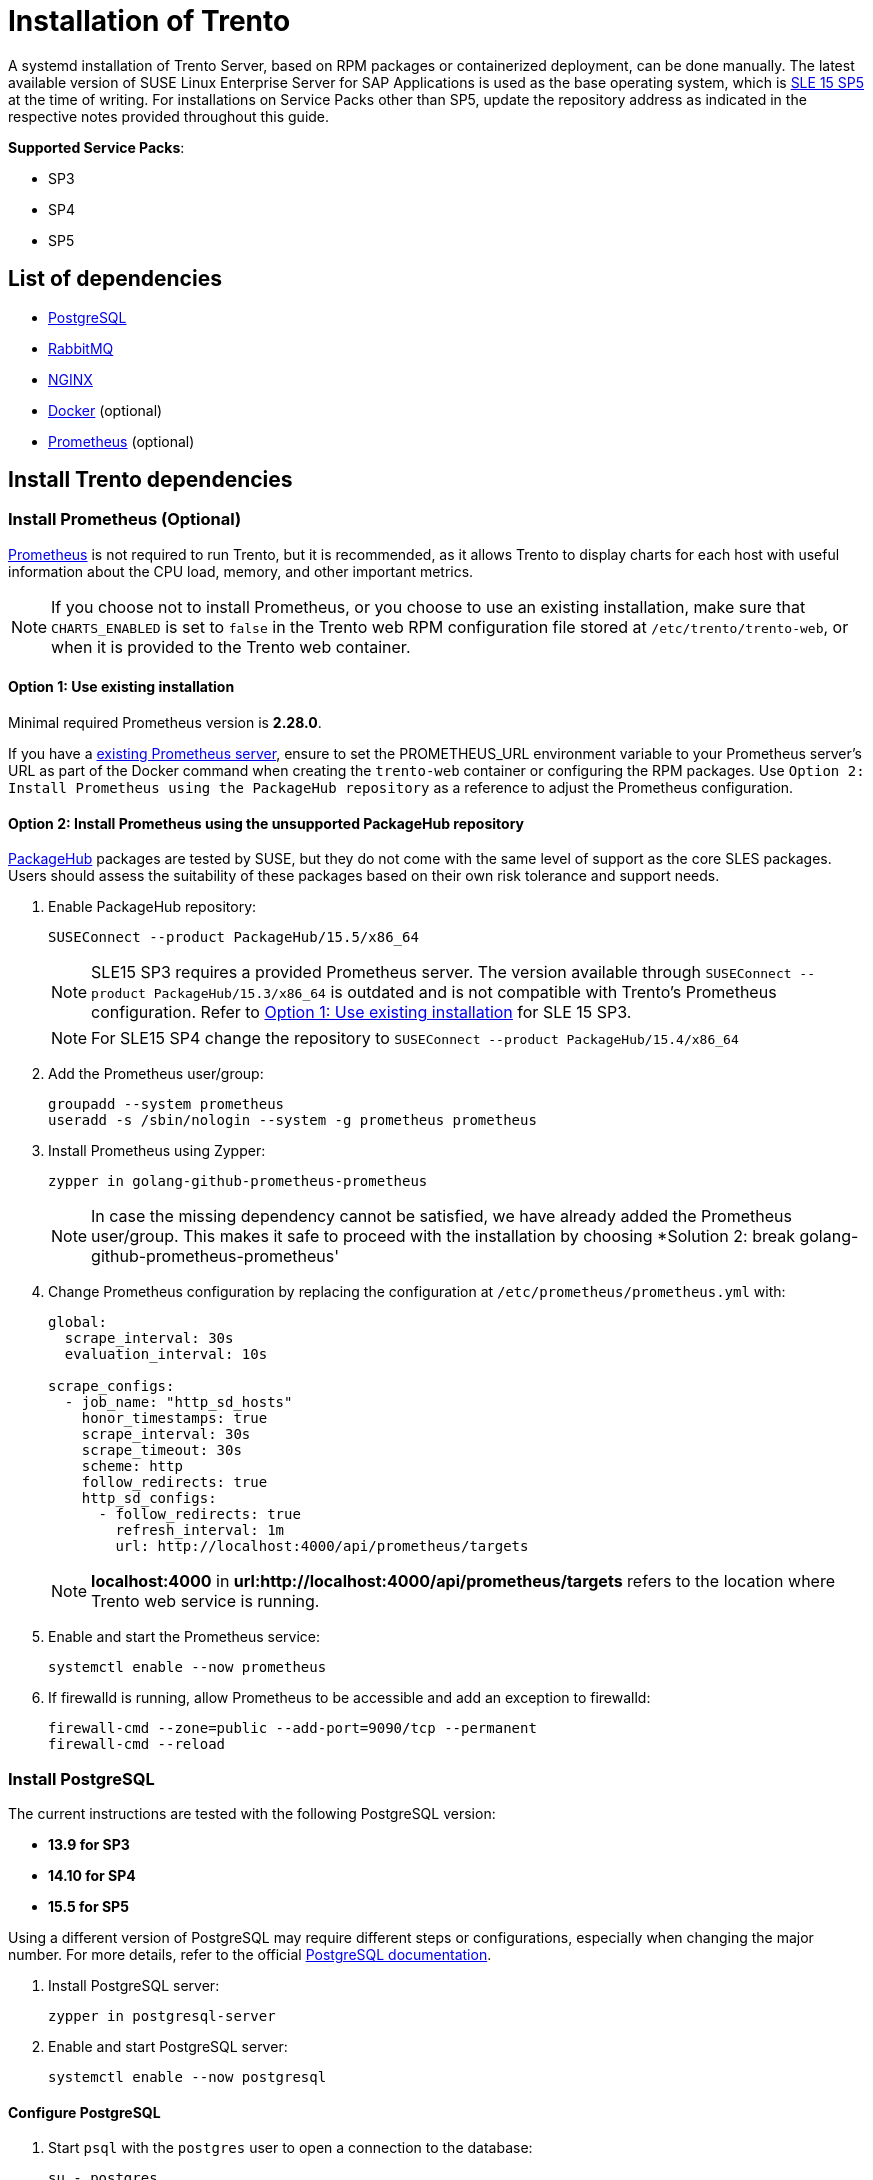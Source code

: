 = Installation of Trento

////
We use the systemd-install.xml as a base reference to keep the content aligned between developer documentation and official documentation at https://documentation.suse.com/en-us/sles-sap/trento/html/SLES-SAP-trento/.

This document contains multiple articles from the doc-unversioned repository:
 - container-install.xml  Source: https://github.com/SUSE/doc-unversioned/blob/main/trento/xml/container-install.xml
 - systemd-install.xml    Source: https://github.com/SUSE/doc-unversioned/blob/main/trento/xml/systemd-install.xml
 - sso-integration.xml    Source: https://github.com/SUSE/doc-unversioned/blob/main/trento/xml/sso-integration.xml
////

////
Changed title from `systemd deployment` to `Installation of Trento` from systemd-install.xml 
Added "based on RPM packages or containerized  deployment" as this document is combined with container-install.xml .
////
A systemd installation of Trento Server, based on RPM packages or containerized deployment, can be
done manually. The latest available version of SUSE Linux Enterprise
Server for SAP Applications is used as the base operating system, which
is https://www.suse.com/download/sles/[SLE 15 SP5] at the time of
writing. For installations on Service Packs other than SP5, update the
repository address as indicated in the respective notes provided
throughout this guide.

*Supported Service Packs*:

* SP3
* SP4
* SP5

== List of dependencies

* https://www.postgresql.org/[PostgreSQL]
* https://rabbitmq.com/[RabbitMQ]
* https://nginx.org/en/[NGINX]
// Added docker reference as we combine systemd-install.xml with container-install.xml
* https://www.docker.com/[Docker] (optional)
* https://prometheus.io/[Prometheus] (optional)

== Install Trento dependencies

=== Install Prometheus (Optional)

https://prometheus.io/[Prometheus] is not required to run Trento, but it
is recommended, as it allows Trento to display charts for each host with
useful information about the CPU load, memory, and other important
metrics.

[NOTE]
====
If you choose not to install Prometheus, or you choose to use an
existing installation, make sure that `+CHARTS_ENABLED+` is set to
`+false+` in the Trento web RPM configuration file stored at
`+/etc/trento/trento-web+`, or when it is provided to the Trento web
container.
====

==== Option 1: Use existing installation

Minimal required Prometheus version is *2.28.0*.

If you have a https://prometheus.io/docs/prometheus/latest/installation/[existing
Prometheus server], ensure to set the PROMETHEUS_URL environment
variable to your Prometheus server's URL as part of the Docker command
when creating the `+trento-web+` container or configuring the RPM
packages. Use `+Option 2: Install Prometheus using the PackageHub repository+` as a reference to
adjust the Prometheus configuration.

==== Option 2: Install Prometheus using the *unsupported* PackageHub repository

https://packagehub.suse.com/[PackageHub] packages are tested by SUSE,
but they do not come with the same level of support as the core SLES
packages. Users should assess the suitability of these packages based on
their own risk tolerance and support needs.

. Enable PackageHub repository:
+
[source,bash]
----
SUSEConnect --product PackageHub/15.5/x86_64
----
+
[NOTE]
====
SLE15 SP3 requires a provided Prometheus server. The version available
through `+SUSEConnect --product PackageHub/15.3/x86_64+` is outdated and
is not compatible with Trento's Prometheus configuration. Refer to
link:#option-1-use-existing-installation[Option 1: Use existing
installation] for SLE 15 SP3.
====
+
[NOTE]
====
For SLE15 SP4 change the repository to
`+SUSEConnect --product PackageHub/15.4/x86_64+`
====
. Add the Prometheus user/group:
+
[source,bash]
----
groupadd --system prometheus
useradd -s /sbin/nologin --system -g prometheus prometheus
----
. Install Prometheus using Zypper:
+
[source,bash]
----
zypper in golang-github-prometheus-prometheus
----
+
[NOTE]
====
In case the missing dependency cannot be satisfied, we have already
added the Prometheus user/group. This makes it safe to proceed with the
installation by choosing *Solution 2: break
golang-github-prometheus-prometheus'
====
. Change Prometheus configuration by replacing the configuration at
`+/etc/prometheus/prometheus.yml+` with:
+
[source,yaml]
----
global:
  scrape_interval: 30s
  evaluation_interval: 10s

scrape_configs:
  - job_name: "http_sd_hosts"
    honor_timestamps: true
    scrape_interval: 30s
    scrape_timeout: 30s
    scheme: http
    follow_redirects: true
    http_sd_configs:
      - follow_redirects: true
        refresh_interval: 1m
        url: http://localhost:4000/api/prometheus/targets
----
+
[NOTE]
====
*localhost:4000* in *url:http://localhost:4000/api/prometheus/targets*
refers to the location where Trento web service is running.
====
. Enable and start the Prometheus service:
+
[source,bash]
----
systemctl enable --now prometheus
----
. If firewalld is running, allow Prometheus to be accessible and add an
exception to firewalld:
+
[source,bash]
----
firewall-cmd --zone=public --add-port=9090/tcp --permanent
firewall-cmd --reload
----

=== Install PostgreSQL

The current instructions are tested with the following PostgreSQL
version:

* *13.9 for SP3*
* *14.10 for SP4*
* *15.5 for SP5*

Using a different version of PostgreSQL may require different steps or
configurations, especially when changing the major number. For more
details, refer to the official
https://www.postgresql.org/docs/[PostgreSQL documentation].

. Install PostgreSQL server:
+
[source,bash]
----
zypper in postgresql-server
----
. Enable and start PostgreSQL server:
+
[source,bash]
----
systemctl enable --now postgresql
----

==== Configure PostgreSQL

. Start `+psql+` with the `+postgres+` user to open a connection to the
database:
+
[source,bash]
----
su - postgres
psql
----
. Initialize the databases in the `+psql+` console:
+
[source,sql]
----
CREATE DATABASE wanda;
CREATE DATABASE trento;
CREATE DATABASE trento_event_store;
----
. Create the users:
+
[source,sql]
----
CREATE USER wanda_user WITH PASSWORD 'wanda_password';
CREATE USER trento_user WITH PASSWORD 'web_password';
----
. Grant required privileges to the users and close the connection:
+
[source,sql]
----
\c wanda
GRANT ALL ON SCHEMA public TO wanda_user;
\c trento
GRANT ALL ON SCHEMA public TO trento_user;
\c trento_event_store;
GRANT ALL ON SCHEMA public TO trento_user;
\q
----
+
You can exit from the `+psql+` console and `+postgres+` user.
. Allow the PostgreSQL database to receive connections to the respective
databases and users. To do this, add the following to
`+/var/lib/pgsql/data/pg_hba.conf+`:
+
[source,bash]
----
host   wanda                      wanda_user    0.0.0.0/0   md5
host   trento,trento_event_store  trento_user   0.0.0.0/0   md5
----
+
[NOTE]
====
The `+pg_hba.conf+` file works sequentially. This means that the rules
on the top have preference over the ones below. The example above shows
a permissive address range. So for this to work, the entires must be
written at the top of the `+host+` entries. For further information,
refer to the https://www.postgresql.org/docs/current/auth-pg-hba-conf.html[pg_hba.conf] documentation.
====
. Allow PostgreSQL to bind on all network interfaces in
`+/var/lib/pgsql/data/postgresql.conf+` by changing the following line:
+
[source,bash]
----
listen_addresses = '*'
----
. Restart PostgreSQL to apply the changes:
+
[source,bash]
----
systemctl restart postgresql
----

=== Install RabbitMQ

. Install RabbitMQ server:
+
[source,bash]
----
zypper install rabbitmq-server
----
. Allow connections from external hosts by modifying
`+/etc/rabbitmq/rabbitmq.conf+`, so the Trento-agent can reach RabbitMQ:
+
[source,ini files]
----
listeners.tcp.default = 5672
----
. If firewalld is running, add a rule to firewalld:
+
[source,bash]
----
firewall-cmd --zone=public --add-port=5672/tcp --permanent;
firewall-cmd --reload
----
. Enable the RabbitMQ service:
+
[source,bash]
----
systemctl enable --now rabbitmq-server
----

==== Configure RabbitMQ

To configure RabbitMQ for a production system, follow the official
suggestions in the
https://www.rabbitmq.com/production-checklist.html[RabbitMQ guide].

. Create a new RabbitMQ user:
+
[source,bash]
----
rabbitmqctl add_user trento_user trento_user_password
----
. Create a virtual host:
+
[source,bash]
----
rabbitmqctl add_vhost vhost
----
. Set permissions for the user on the virtual host:
+
[source,bash]
----
rabbitmqctl set_permissions -p vhost trento_user ".*" ".*" ".*"
----

// Added a link, which differs from source
[[systemd-deployment]]
=== Install Trento using RPM packages

The `+trento-web+` and `+trento-wanda+` packages come in the supported
SLES4SAP distributions by default.

Install Trento web and wanda:

[source,bash]
----
zypper install trento-web trento-wanda
----

==== Create the configuration files

Both services depend on respective configuration files. They must be
placed in `+/etc/trento/trento-web+` and `+/etc/trento/trento-wanda+`
respectively, and examples of how to modify them are available in
`+/etc/trento/trento-web.example+` and
`+/etc/trento/trento-wanda.example+`.

*Important: The content of `+SECRET_KEY_BASE+` and
`+ACCESS_TOKEN_ENC_SECRET+` in both `+trento-web+` and `+trento-wanda+`
must be the same.*

[NOTE]
====
You can create the content of the secret variables like
`+SECRET_KEY_BASE+`, `+ACCESS_TOKEN_ENC_SECRET+` and
`+REFRESH_TOKEN_ENC_SECRET+` with `+openssl+` running
`+openssl rand -out /dev/stdout 48 | base64+`
====

[NOTE]
====
Depending on how you intend to connect to the console, a working
hostname, FQDN, or an IP is required in `+TRENTO_WEB_ORIGIN+` for HTTPS.
Otherwise websockets fail to connect, causing no real-time updates in
the UI.
====

==== trento-web configuration

....
# /etc/trento/trento-web
AMQP_URL=amqp://trento_user:trento_user_password@localhost:5672/vhost
DATABASE_URL=ecto://trento_user:web_password@localhost/trento
EVENTSTORE_URL=ecto://trento_user:web_password@localhost/trento_event_store
ENABLE_ALERTING=false
CHARTS_ENABLED=true
PROMETHEUS_URL=http://localhost:9090
ADMIN_USER=admin
ADMIN_PASSWORD=test1234
ENABLE_API_KEY=true
PORT=4000
TRENTO_WEB_ORIGIN=trento.example.com
SECRET_KEY_BASE=some-secret
ACCESS_TOKEN_ENC_SECRET=some-secret
REFRESH_TOKEN_ENC_SECRET=some-secret
....

[NOTE]
====
*Note:* Add `+CHARTS_ENABLED=false+` in Trento web configuration file if
Prometheus is not installed or you do not want to use Trento's charts
functionality.
====

The https://github.com/trento-project/web/blob/main/guides/alerting/alerting.md[alerting system to receive email notifications] can be enabled by setting `+ENABLE_ALERTING+` to `+true+` and adding the following entries:

....
# /etc/trento/trento-web
ENABLE_ALERTING=true
ALERT_SENDER=<<SENDER_EMAIL_ADDRESS>>
ALERT_RECIPIENT=<<RECIPIENT_EMAIL_ADDRESS>>
SMTP_SERVER=<<SMTP_SERVER_ADDRESS>>
SMTP_PORT=<<SMTP_PORT>>
SMTP_USER=<<SMTP_USER>>
SMTP_PASSWORD=<<SMTP_PASSWORD>>
....

==== trento-wanda configuration

....
# /etc/trento/trento-wanda
CORS_ORIGIN=http://localhost
AMQP_URL=amqp://trento_user:trento_user_password@localhost:5672/vhost
DATABASE_URL=ecto://wanda_user:wanda_password@localhost/wanda
PORT=4001
SECRET_KEY_BASE=some-secret
ACCESS_TOKEN_ENC_SECRET=some-secret
....

==== Start the services

Enable and start the services:

[source,bash]
----
systemctl enable --now trento-web trento-wanda
----

==== Monitor the services

Use `+journalctl+` to check if the services are up and running
correctly. For example:

[source,bash]
----
journalctl -fu trento-web
----

[[validate-the-health-status-of-trento-web-and-wanda]]
=== Check the health status of trento web and wanda

You can check if Trento web and wanda services function correctly by
accessing accessing the `+healthz+` and `+readyz+` API.

. Check Trento web health status using `+curl+`:
+
[source,bash]
----
curl http://localhost:4000/api/readyz
----
+
[source,bash]
----
curl http://localhost:4000/api/healthz
----
. Check Trento wanda health status using `+curl+`:
+
[source,bash]
----
curl http://localhost:4001/api/readyz
----
+
[source,bash]
----
curl http://localhost:4001/api/healthz
----

If Trento web and wanda are ready, and the database connection is set up
correctly, the output should be as follows:

----
{"ready":true}{"database":"pass"}
----

////
Inserted container-install.xml article into systemd-install.xml
Source: https://github.com/SUSE/doc-unversioned/blob/main/trento/xml/container-install.xml
////
== Containerized deployment

A containerized deployment of Trento Server is identical to a systemd
deployment. However, the web and check engine components are deployed as Docker containers.

Follow the steps in link:#systemd-deployment[systemd deployment section], but skip the *Install Trento using RPM packages* step and follow the procedures in
link:#install-trento-using-docker[Install Trento using Docker].

=== Install Trento using Docker
==== Install Docker container runtime

. Enable the containers module:
+
[source,bash]
----
SUSEConnect --product sle-module-containers/15.5/x86_64
----
+
[NOTE]
====
To use a different Service Pack than SP5, you have to choose the
appropriate repository. For example,
`+SUSEConnect --product sle-module-containers/15.3/x86_64+` for SLE15
SP3, `+SUSEConnect --product sle-module-containers/15.4/x86_64+` for
SLE15 SP4.
====
. Install Docker:
+
[source,bash]
----
zypper install docker
----
. Enable and start Docker:
+
[source,bash]
----
systemctl enable --now docker
----

==== Create a dedicated Docker network for Trento

. Create the Trento Docker network:
+
[source,bash]
----
docker network create trento-net
----
+
[NOTE]
====
When creating the `+trento-net+` network, Docker assigns a default
subnet to it: `+172.17.0.0/16+`. Ensure that this subnet is allowed by
the rules specified in your PostgreSQL configuration. For more
information, refer to the upstream
https://www.postgresql.org/docs/current/auth-pg-hba-conf.html[`+pg_hba.conf+`]
documentation.
====
. Verify the subnet of `+trento-net+`:
+
[source,bash]
----
docker network inspect trento-net --format '{{range .IPAM.Config}}{{.Subnet}}{{end}}'
----
+
Expected output is as follows:
+
[source,bash]
----
172.17.0.0/16
----

==== Install Trento on Docker

. Create secret environment variables:
+
[NOTE]
====
Consider using an environment variable file (see
https://docs.docker.com/engine/reference/commandline/run/#env[official
Docker documentation]). Adjust the docker command below for use with the
env file. In any case, make sure you keep a copy of the generated keys
in a safe location, in case you need to reuse them in the future.
====
+
[source,bash]
----
WANDA_SECRET_KEY_BASE=$(openssl rand -out /dev/stdout 48 | base64)
TRENTO_SECRET_KEY_BASE=$(openssl rand -out /dev/stdout 48 | base64)
ACCESS_TOKEN_ENC_SECRET=$(openssl rand -out /dev/stdout 48 | base64)
REFRESH_TOKEN_ENC_SECRET=$(openssl rand -out /dev/stdout 48 | base64)
----
. Install the checks on the system in a shared volume:
+
[source,bash]
----
docker volume create trento-checks \
  && docker run \
  -v trento-checks:/usr/share/trento/checks \
  registry.suse.com/trento/trento-checks:latest
----
. Deploy trento-wanda:
+
[source,bash]
----
docker run -d --name wanda \
    -p 4001:4000 \
    --network trento-net \
    --add-host "host.docker.internal:host-gateway" \
    -v trento-checks:/usr/share/trento/checks:ro \
    -e CORS_ORIGIN=localhost \
    -e SECRET_KEY_BASE=$WANDA_SECRET_KEY_BASE \
    -e ACCESS_TOKEN_ENC_SECRET=$ACCESS_TOKEN_ENC_SECRET \
    -e AMQP_URL=amqp://trento_user:trento_user_password@host.docker.internal/vhost \
    -e DATABASE_URL=ecto://wanda_user:wanda_password@host.docker.internal/wanda \
    --restart always \
    --entrypoint /bin/sh \
    registry.suse.com/trento/trento-wanda:latest \
    -c "/app/bin/wanda eval 'Wanda.Release.init()' && /app/bin/wanda start"
----
. Deploy trento-web.
+
Make sure to change the `+ADMIN_USER+` and `+ADMIN_PASSWORD+`, these are
the credentials that are required to login to the trento-web UI.
Depending on how you intend to connect to the console, a working
hostname, FQDN, or an IP is required in `+TRENTO_WEB_ORIGIN+` for HTTPS.
Otherwise websockets fail to connect, causing no real-time updates on
the UI.
+
[NOTE]
====
Add `+CHARTS_ENABLED=false+` if Prometheus is not installed, or you do
not want to use Trento's charts functionality.
====
+
[source,bash]
----
docker run -d \
-p 4000:4000 \
--name trento-web \
--network trento-net \
--add-host "host.docker.internal:host-gateway" \
-e AMQP_URL=amqp://trento_user:trento_user_password@host.docker.internal/vhost \
-e ENABLE_ALERTING=false \
-e DATABASE_URL=ecto://trento_user:web_password@host.docker.internal/trento \
-e EVENTSTORE_URL=ecto://trento_user:web_password@host.docker.internal/trento_event_store \
-e PROMETHEUS_URL='http://host.docker.internal:9090' \
-e SECRET_KEY_BASE=$TRENTO_SECRET_KEY_BASE \
-e ACCESS_TOKEN_ENC_SECRET=$ACCESS_TOKEN_ENC_SECRET \
-e REFRESH_TOKEN_ENC_SECRET=$REFRESH_TOKEN_ENC_SECRET \
-e ADMIN_USER='admin' \
-e ADMIN_PASSWORD='test1234' \
-e ENABLE_API_KEY='true' \
-e TRENTO_WEB_ORIGIN='trento.example.com' \
--restart always \
--entrypoint /bin/sh \
registry.suse.com/trento/trento-web:latest \
-c "/app/bin/trento eval 'Trento.Release.init()' && /app/bin/trento start"
----
+
Email alerting are disabled by default, as described in
https://github.com/trento-project/web/blob/main/guides/alerting/alerting.md#enabling-alerting[enabling
alerting] guide. Enable alerting by setting `+ENABLE_ALERTING+` env to
`+true+`. Additional required variables are:
`+[ALERT_SENDER,ALERT_RECIPIENT,SMTP_SERVER,SMTP_PORT,SMTP_USER,SMTP_PASSWORD]+`
All other settings should remain at their default.
+
Example:
+
[source,bash]
----
docker run -d \

...[other settings]...

-e ENABLE_ALERTING=true \
-e ALERT_SENDER=<<SENDER_EMAIL_ADDRESS>> \
-e ALERT_RECIPIENT=<<RECIPIENT_EMAIL_ADDRESS>> \
-e SMTP_SERVER=<<SMTP_SERVER_ADDRESS>> \
-e SMTP_PORT=<<SMTP_PORT>> \
-e SMTP_USER=<<SMTP_USER>> \
-e SMTP_PASSWORD=<<SMTP_PASSWORD>> \

...[other settings]...
----
. Check that everything is running as expected:
+
[source,bash]
----
docker ps
----
+
Expected output:
+
[source,bash]
----
CONTAINER ID   IMAGE                                         COMMAND                  CREATED          STATUS          PORTS                                       NAMES
8b44333aec39   registry.suse.com/trento/trento-web:2.2.0    "/bin/sh -c '/app/bi…"   6 seconds ago    Up 5 seconds    0.0.0.0:4000->4000/tcp, :::4000->4000/tcp   trento-web
e859c07888ca   registry.suse.com/trento/trento-wanda:1.2.0   "/bin/sh -c '/app/bi…"   18 seconds ago   Up 16 seconds   0.0.0.0:4001->4000/tcp, :::4001->4000/tcp   wanda
----
+
Both containers must run and listen on the specified ports

////
End of the container-install.xml article which was inserted into systemd-install.xml
Source: https://github.com/SUSE/doc-unversioned/blob/main/trento/xml/container-install.xml
////

////
Inserted sso-integration.xml article into systemd-install.xml
Source: https://github.com/SUSE/doc-unversioned/blob/main/trento/xml/sso-integration.xml
////

[[integrating-single-sign-on]]
== Single Sign-On integration

Trento can be integrated for Single Sign-On with a third-party identity
provider (IDP).

[NOTE]
====
Trento cannot start with multiple SSO options together, so only one can
be chosen.
====

The following protocols are supported:

* OpenID Connect (OIDC)
* Open Authorization 2.0 (OAuth 2)
* Security Assertion Markup Language (SAML)

=== User Roles and Authentication

User authentication is entirely managed by the IDP, which is responsible
for maintaining user accounts. A user, who does not exist on the IDP, is
unable to access the Trento web console.

During the installation process, a default admin user is defined using
the `+ADMIN_USER+` variable, which defaults to `+admin+`. If the
authenticated user’s IDP username matches this admin user's username,
that user is automatically granted `+all:all+` permissions within
Trento.

User permissions are entirely managed by Trento, they are not imported
from the IDP. The abilities must be granted by some user with
`+all:all+` or `+all:users+` abilities (admin user initially). This
means that only basic user information is retrieved from the external
IDP.

=== Using OpenID Connect

Trento integrates with an IDP that uses the OIDC protocol to
authenticate users accessing the Trento web console.

By default, OIDC is disabled. You can enable OIDC when using RPM
packages or using Docker images.

==== Enabling OpenID Connect when using kubernetes deployment

To enable OIDC when using kubernetes deployment with helm, proceed as
follows:

[arabic]
. Add the following variables to the previously documented helm
installation command:
+
....
HELM_EXPERIMENTAL_OCI=1 helm ... \
   --set trento-web.oidc.enabled=true \
   --set trento-web.oidc.clientId=<OIDC_CLIENT_ID> \
   --set trento-web.oidc.clientSecret=<OIDC_CLIENT_SECRET> \
   --set trento-web.oidc.baseUrl=<OIDC_BASE_URL>
....

==== Enabling OpenID Connect when using RPM packages

To enable OIDC when using RPM packages, proceed as follows:

[arabic]
. Open the file `+/etc/trento/trento-web+`.
. Add the following environment variables to this file. Required
variables are:
+
....
ENABLE_OIDC=true
OIDC_CLIENT_ID=<OIDC_CLIENT_ID>
OIDC_CLIENT_SECRET=<OIDC_CLIENT_SECRET>
OIDC_BASE_URL=<OIDC_BASE_URL>
....
. Optionally, add the OIDC callback URL to the configuration. This can
be useful if for some reason the default callback URL cannot be used,
for example, if `+http+` is used instead of `+https+`. Use the next
variable for that:
+
....
OIDC_CALLBACK_URL=<OIDC_CALLBACK_URL>
....
. Restart the application.

==== Enabling OpenID Connect when using Docker images

To enable OIDC when using Docker images, proceed as follows:

[arabic]
. If `+trento-web+` container is already running stop and delete the
container before continuing. For that run:
+
[source,bash]
----
docker stop trento-web
docker rm trento-web
----
. Provide the following environment variables to the Docker container
via the `+-e+` option:
+
[source,bash]
----
docker run -d \
-p 4000:4000 \
--name trento-web \
--network trento-net \
--add-host "host.docker.internal:host-gateway" \

...[other settings]...

# Required:
-e ENABLE_OIDC=true \
-e OIDC_CLIENT_ID=<OIDC_CLIENT_ID> \
-e OIDC_CLIENT_SECRET=<OIDC_CLIENT_SECRET> \
-e OIDC_BASE_URL=<OIDC_BASE_URL> \

# Optional:
-e OIDC_CALLBACK_URL=<OIDC_CALLBACK_URL> \

...[other settings]...
----

==== Available variables for OpenID Connect

OIDC_CLIENT_ID::
  OIDC client id
OIDC_CLIENT_SECRET::
  OIDC client secret
OIDC_BASE_URL::
  OIDC base url
OIDC_CALLBACK_URL::
  OIDC callback url where the IDP is redirecting once the authentication
  is completed (default value:
  https://#{TRENTO_WEB_ORIGIN}/auth/oidc_callback[https://#\{TRENTO_WEB_ORIGIN}/auth/oidc_callback])

[[using-oauth-20]]
=== Using OAuth 2.0

Trento integrates with an IDP that uses the OAuth 2 protocol to
authenticate users accessing the Trento web console.

By default, OAuth 2.0 is disabled. You can enable OIDC when using RPM
packages or using Docker images.

[[enabling-oauth-20-when-using-kubernetes-deployment]]
==== Enabling OAuth 2.0 when using kubernetes deployment

To enable OAuth 2.0 when using kubernetes deployment with helm, proceed
as follows:

[arabic]
. Add the following variables to the previously documented helm
installation command:
+
....
HELM_EXPERIMENTAL_OCI=1 helm ... \
   --set trento-web.oauth2.enabled=true \
   --set trento-web.oauth2.clientId=<OAUTH2_CLIENT_ID> \
   --set trento-web.oauth2.clientSecret=<OAUTH2_CLIENT_SECRET> \
   --set trento-web.oauth2.baseUrl=<OAUTH2_BASE_URL> \
   --set trento-web.oauth2.authorizeUrl=<OAUTH2_AUTHORIZE_URL> \
   --set trento-web.oauth2.tokenUrl=<OAUTH2_TOKEN_URL> \
   --set trento-web.oauth2.userUrl=<OAUTH2_USER_URL>
....
+
Additionally, the following optional values are available:
+
....
HELM_EXPERIMENTAL_OCI=1 helm ... \
   --set trento-web.oauth2.scopes=<OAUTH2_SCOPES>
....

[[enabling-oauth-20-when-using-rpm-packages]]
==== Enabling OAuth 2.0 when using RPM packages

To enable OAuth 2.0 when using RPM packages, proceed as follows:

[arabic]
. Open the file `+/etc/trento/trento-web+`.
. Add the following environment variables to this file. Required
variables are:
+
....
# Required:
ENABLE_OAUTH2=true
OAUTH2_CLIENT_ID=<OAUTH2_CLIENT_ID>
OAUTH2_CLIENT_SECRET=<OAUTH2_CLIENT_SECRET>
OAUTH2_BASE_URL=<OAUTH2_BASE_URL>
OAUTH2_AUTHORIZE_URL=<OAUTH2_AUTHORIZE_URL>
OAUTH2_TOKEN_URL=<OAUTH2_TOKEN_URL>
OAUTH2_USER_URL=<OAUTH2_USER_URL>

# Optional:
OAUTH2_SCOPES=<OAUTH2_SCOPES>
OAUTH2_CALLBACK_URL=<OAUTH2_CALLBACK_URL>
....
. Restart the application.

[[enabling-oauth-20-when-using-docker-images]]
==== Enabling OAuth 2.0 when using Docker images

To enable OAuth 2.0 when using Docker images, proceed as follows:

[arabic]
. If `+trento-web+` container is already running stop and delete the
container before continuing. For that run:
+
[source,bash]
----
docker stop trento-web
docker rm trento-web
----
. Use the following environment variables to the Docker container via
the `+-e+` option:
+
[source,bash]
----
docker run -d \
-p 4000:4000 \
--name trento-web \
--network trento-net \
--add-host "host.docker.internal:host-gateway" \

...[other settings]...

-e ENABLE_OAUTH2=true \
-e OAUTH2_CLIENT_ID=<OAUTH2_CLIENT_ID> \
-e OAUTH2_CLIENT_SECRET=<OAUTH2_CLIENT_SECRET> \
-e OAUTH2_BASE_URL=<OAUTH2_BASE_URL> \
-e OAUTH2_AUTHORIZE_URL=<OAUTH2_AUTHORIZE_URL> \
-e OAUTH2_TOKEN_URL=<OAUTH2_TOKEN_URL> \
-e OAUTH2_USER_URL=<OAUTH2_USER_URL> \

# Optional:
-e OAUTH2_SCOPES=<OAUTH2_SCOPES> \
-e OAUTH2_CALLBACK_URL=<OAUTH2_CALLBACK_URL> \

...[other settings]...
----

[[available-variables-for-oauth-20]]
==== Available variables for OAuth 2.0

OAUTH2_CLIENT_ID::
  OAUTH2 client id
OAUTH2_CLIENT_SECRET::
  OAUTH2 client secret
OAUTH2_BASE_URL::
  OAUTH2 base url
OAUTH2_AUTHORIZE_URL::
  OAUTH2 authorization url
OAUTH2_TOKEN_URL::
  OAUTH2 token url
OAUTH2_USER_URL::
  OAUTH2 token url
OAUTH2_SCOPES::
  OAUTH2 scopes, used to define the user values sent to the SP. It must
  be adjusted depending on IDP provider requirements (default value:
  `+profile email+`)
OAUTH2_CALLBACK_URL::
  OAUTH2 callback url where the IDP is redirecting once the
  authentication is completed (default value:
  `+https://#{TRENTO_WEB_ORIGIN}/auth/oauth2_callback+`)

=== Using SAML

Trento integrates with an IDP that uses the SAML protocol to
authenticate users accessing the Trento web console. Trento will behave
as a Service Provider (SP) in this case.

Commonly, SAML protocol messages are signed with SSL. This is optional
using Trento, and the signing is not required (even though it is
recommended). If the IDP signs the messages, and expect signed messages
back, certificates used by the SP (Trento in this case) must be provided
to the IDP, the public certificate file in this case.

To use an existing SAML IDP, follow the next instrunctions to met the
specific requirements. You need:

[arabic]
. Obtain metadata content from the IDP
. Start Trento to generate the certificates and get them (SAML must be
enabled for this)
. Provide the generated certificate to the IDP
. Configure SAML IDP and user profiles

See the following subsections for details.

==== Obtaining metadata content from the IDP

The `+metadata.xml+` file defines the agreement between SP and IDP
during SAML communications. It is used to identify the SAML client as
well. The content of this file must be provided to Trento. Options
`+SAML_METADATA_URL+` and `+SAML_METADATA_CONTENT+` are available for
that.

If the `+SAML_METADATA_CONTENT+` option is being used, the content of
this variable must be updated with the IDP metadata as single line
string. On the other hand, if `+SAML_METADATA_URL+` is used, the new
metadata is automatically fetched when Trento starts. If neither of
these steps are completed, communication will fail because the message
signatures will not be recognized.

If the used IDP has the endpoint to provide the `+metadata.xml+` file
content, prefer the variable `+SAML_METADATA_URL+`. Trento will
automatically fetch metadata when started.

==== Getting certificates from Trento

Trento provides a certificates set created during the installation.
Regardless of the installation mode, when Trento is installed the first
time and SAML is enabled the certificates are created and the public
certificate file content is available in the
https://#{TRENTO_WEB_ORIGIN}/api/public_keys[https://#\{TRENTO_WEB_ORIGIN}/api/public_keys]
route.

Use the following command to get the certificate content:

[source,bash]
----
curl https://#{TRENTO_WEB_ORIGIN}/api/public_keys
----

Copy the content of the certificate from there and provide it to the
IDP. This way, the IDP will sign its messages and verify the messages
received from Trento.

[NOTE]
====
To get the certificate using this route Trento must be configured to
start with SAML enabled.
====

==== Configuring SAML IDP setup

Configure the existing IDP with the next minimum options to be able to
connect with Trento as a Service Provider (SP).

===== Providing certificates

As commented previously, a set of certificates is needed to enable
signed communication. Provide the certificate generated by Trento to the
IDP (each IDP has a different way to do this). Make sure that the
configured certificate is used for signing and encrypting messages.

===== Configuring SAML user profile

Users provided by the SAML installation must have some few mandatory
attributes to login in Trento. The required attributes are: username,
email, first name and last name. All of them are mandatory, even though
their field names are configurable.

By default, Trento expects the `+username+`, `+email+`, `+firstName+`
and `+lastName+` attribute names. All these 4 attribute names are
configurable using the next environment variables, following the same
order: `+SAML_USERNAME_ATTR_NAME+`, `+SAML_EMAIL_ATTR_NAME+`,
`+SAML_FIRSTNAME_ATTR_NAME+` and `+SAML_LASTNAME_ATTR_NAME+`.

Both IDP and Trento must know how these 4 fields are mapped. To do this,
follow the next instructions:

[arabic]
. Add the attributes if they don't exist in the IDP user profile. If
they already exist, don't change the attributes and keep their original
values.
. Configure Trento to use the IDP attribute field names. To do this, set
the `+SAML_USERNAME_ATTR_NAME+`, `+SAML_EMAIL_ATTR_NAME+`,
`+SAML_FIRSTNAME_ATTR_NAME+` and `+SAML_LASTNAME_ATTR_NAME+` environment
values with the values configured in the IDP. For example, if the IDP
user profile username is defined as `+attr:username+` use
`+SAML_USERNAME_ATTR_NAME=attr:username+`.

===== Checking SAML redirect URI

After a successful login, the IDP redirects the user's session back to
Trento and redirected at https://trento.example.com/sso/sp/consume/saml.
To ensure seamless SSO, this URI must be configured as valid within the
IDP.

==== Enabling SAML when using kubernetes deployment

To enable SAML when using kubernetes deployment with helm, proceed as
follows:

[arabic]
. Add the following variables to the previously documented helm
installation command:
+
....
HELM_EXPERIMENTAL_OCI=1 helm ... \
   --set trento-web.saml.enabled=true \
   --set trento-web.saml.idpId=<SAML_IDP_ID> \
   --set trento-web.saml.spId=<SAML_SP_ID> \
   --set trento-web.saml.metadataUrl=<SAML_METADATA_URL>
....
+
To use the `+SAML_METADATA_CONTENT+` option rather than
`+SAML_METADATA_URL+` use:
+
....
HELM_EXPERIMENTAL_OCI=1 helm ... \
   --set trento-web.saml.enabled=true \
   --set trento-web.saml.idpId=<SAML_IDP_ID> \
   --set trento-web.saml.spId=<SAML_SP_ID> \
   --set trento-web.saml.metadataContent=<SAML_METADATA_CONTENT>
....
+
Additionally, the following optional values are available:
+
....
HELM_EXPERIMENTAL_OCI=1 helm ... \
   --set trento-web.saml.idpNameIdFormat=<SAML_IDP_NAMEID_FORMAT> \
   --set trento-web.saml.spDir=<SAML_SP_DIR> \
   --set trento-web.saml.spEntityId=<SAML_SP_ENTITY_ID> \
   --set trento-web.saml.spContactName=<SAML_SP_CONTACT_NAME> \
   --set trento-web.saml.spContactEmail=<SAML_SP_CONTACT_EMAIL> \
   --set trento-web.saml.spOrgName=<SAML_SP_ORG_NAME> \
   --set trento-web.saml.spOrgDisplayName=<SAML_SP_ORG_DISPLAYNAME> \
   --set trento-web.saml.spOrgUrl=<SAML_SP_ORG_URL> \
   --set trento-web.saml.usernameAttrName=<SAML_USERNAME_ATTR_NAME> \
   --set trento-web.saml.emailAttrName=<SAML_EMAIL_ATTR_NAME> \
   --set trento-web.saml.firstNameAttrName=<SAML_FIRSTNAME_ATTR_NAME> \
   --set trento-web.saml.lastNameAttrName=<SAML_LASTNAME_ATTR_NAME> \
   --set trento-web.saml.signRequests=<SAML_SIGN_REQUESTS> \
   --set trento-web.saml.signMetadata=<SAML_SIGN_METADATA> \
   --set trento-web.saml.signedAssertion=<SAML_SIGNED_ASSERTION> \
   --set trento-web.saml.signedEnvelopes=<SAML_SIGNED_ENVELOPES>
....

==== Enabling SAML when using RPM packages

To enable SAML when using RPM packages, proceed as follows:

[arabic]
. Open the file `+/etc/trento/trento-web+`.
. Add the following environment variables to this file. Required
variables are:
+
....
# Required:
ENABLE_SAML=true
SAML_IDP_ID=<SAML_IDP_ID>
SAML_SP_ID=<SAML_SP_ID>
# Only SAML_METADATA_URL or SAML_METADATA_CONTENT must by provided
SAML_METADATA_URL=<SAML_METADATA_URL>
SAML_METADATA_CONTENT=<SAML_METADATA_CONTENT>

# Optional:
SAML_IDP_NAMEID_FORMAT=<SAML_IDP_NAMEID_FORMAT>
SAML_SP_DIR=<SAML_SP_DIR>
SAML_SP_ENTITY_ID=<SAML_SP_ENTITY_ID>
SAML_SP_CONTACT_NAME=<SAML_SP_CONTACT_NAME>
SAML_SP_CONTACT_EMAIL=<SAML_SP_CONTACT_EMAIL>
SAML_SP_ORG_NAME=<SAML_SP_ORG_NAME>
SAML_SP_ORG_DISPLAYNAME=<SAML_SP_ORG_DISPLAYNAME>
SAML_SP_ORG_URL=<SAML_SP_ORG_URL>
SAML_USERNAME_ATTR_NAME=<SAML_USERNAME_ATTR_NAME>
SAML_EMAIL_ATTR_NAME=<SAML_EMAIL_ATTR_NAME>
SAML_FIRSTNAME_ATTR_NAME=<SAML_FIRSTNAME_ATTR_NAME>
SAML_LASTNAME_ATTR_NAME=<SAML_LASTNAME_ATTR_NAME>
SAML_SIGN_REQUESTS=<SAML_SIGN_REQUESTS>
SAML_SIGN_METADATA=<SAML_SIGN_METADATA>
SAML_SIGNED_ASSERTION=<SAML_SIGNED_ASSERTION>
SAML_SIGNED_ENVELOPES=<SAML_SIGNED_ENVELOPES>
....
. Restart the application.

==== Enabling SAML when using Docker images

To enable SAML when using Docker images, proceed as follows:

[arabic]
. If `+trento-web+` container is already running stop and delete the
container before continuing. For that run:
+
[source,bash]
----
docker stop trento-web
docker rm trento-web
----
. Use the following environment variables to the Docker container via
the `+-e+` option:
+
[source,bash]
----
docker run -d \
-p 4000:4000 \
--name trento-web \
--network trento-net \
--add-host "host.docker.internal:host-gateway" \

...[other settings]...

-e ENABLE_SAML=true
-e SAML_IDP_ID=<SAML_IDP_ID> \
-e SAML_SP_ID=<SAML_SP_ID> \
# Only SAML_METADATA_URL or SAML_METADATA_CONTENT must by provided
-e SAML_METADATA_URL=<SAML_METADATA_URL> \
-e SAML_METADATA_CONTENT=<SAML_METADATA_CONTENT> \

# Optional:
-e SAML_IDP_NAMEID_FORMAT=<SAML_IDP_NAMEID_FORMAT> \
-e SAML_SP_DIR=<SAML_SP_DIR> \
-e SAML_SP_ENTITY_ID=<SAML_SP_ENTITY_ID> \
-e SAML_SP_CONTACT_NAME=<SAML_SP_CONTACT_NAME> \
-e SAML_SP_CONTACT_EMAIL=<SAML_SP_CONTACT_EMAIL> \
-e SAML_SP_ORG_NAME=<SAML_SP_ORG_NAME> \
-e SAML_SP_ORG_DISPLAYNAME=<SAML_SP_ORG_DISPLAYNAME> \
-e SAML_SP_ORG_URL=<SAML_SP_ORG_URL> \
-e SAML_USERNAME_ATTR_NAME=<SAML_USERNAME_ATTR_NAME> \
-e SAML_EMAIL_ATTR_NAME=<SAML_EMAIL_ATTR_NAME> \
-e SAML_FIRSTNAME_ATTR_NAME=<SAML_FIRSTNAME_ATTR_NAME> \
-e SAML_LASTNAME_ATTR_NAME=<SAML_LASTNAME_ATTR_NAME> \
-e SAML_SIGN_REQUESTS=<SAML_SIGN_REQUESTS> \
-e SAML_SIGN_METADATA=<SAML_SIGN_METADATA> \
-e SAML_SIGNED_ASSERTION=<SAML_SIGNED_ASSERTION> \
-e SAML_SIGNED_ENVELOPES=<SAML_SIGNED_ENVELOPES> \

...[other settings]...
----

==== Available variables for SAML

SAML_IDP_ID::
  SAML IDP id
SAML_SP_ID::
  SAML SP id
SAML_METADATA_URL::
  URL to retrieve the SAML metadata xml file. One of
  `+SAML_METADATA_URL+` or `+SAML_METADATA_CONTENT+` is required
SAML_METADATA_CONTENT::
  One line string containing the SAML metadata xml file content
  (`+SAML_METADATA_URL+` has precedence over this)
SAML_IDP_NAMEID_FORMAT::
  SAML IDP name id format, used to interpret the attribute name. Whole
  urn string must be used (default value:
  `+urn:oasis:names:tc:SAML:1.1:nameid-format:unspecified+`)
SAML_SP_DIR::
  SAML SP directory, where SP specific required files (such as
  certificates and metadata file) are placed (default value:
  `+/etc/trento/saml+`)
SAML_SP_ENTITY_ID::
  SAML SP entity id. If it is not given, value from the metadata.xml
  file is used
SAML_SP_CONTACT_NAME::
  SAML SP contact name (default value: `+Trento SP Admin+`)
SAML_SP_CONTACT_EMAIL::
  SAML SP contact email (default value: `+admin@trento.suse.com+`)
SAML_SP_ORG_NAME::
  SAML SP organization name (default value: `+Trento SP+`)
SAML_SP_ORG_DISPLAYNAME::
  SAML SP organization display name (default value:
  `+SAML SP build with Trento+`)
SAML_SP_ORG_URL::
  SAML SP organization url (default value:
  `+https://www.trento-project.io/+`)
SAML_USERNAME_ATTR_NAME::
  SAML user profile "username" attribute field name. This attribute must
  exist in the IDP user (default value: `+username+`)
SAML_EMAIL_ATTR_NAME::
  SAML user profile "email" attribute field name. This attribute must
  exist in the IDP user (default value: `+email+`)
SAML_FIRSTNAME_ATTR_NAME::
  SAML user profile "first name" attribute field name. This attribute
  must exist in the IDP user (default value: `+firstName+`)
SAML_LASTNAME_ATTR_NAME::
  SAML user profile "last name" attribute field name. This attribute
  must exist in the IDP user (default value: `+lastName+`)
SAML_SIGN_REQUESTS::
  Sign SAML requests in the SP side (default value: `+true+`)
SAML_SIGN_METADATA::
  Sign SAML metadata documents in the SP side (default value: `+true+`)
SAML_SIGNED_ASSERTION::
  Require to receive SAML assertion signed from the IDP. Set to false if
  the IDP doesn't sign the assertion (default value: `+true+`)
SAML_SIGNED_ENVELOPES::
  Require to receive SAML envelopes signed from the IDP. Set to false if
  the IDP doesn't sign the envelopes (default value: `+true+`)


////
End of sso-integration.xml article inserted into systemd-install.xml
Source: https://github.com/SUSE/doc-unversioned/blob/main/trento/xml/sso-integration.xml
////

== Install and configure NGINX

. Install NGINX package:
+
[source,bash]
----
zypper install nginx
----
. If firewalld is running, add firewalld rules for HTTP and HTTPS:
+
[source,bash]
----
firewall-cmd --zone=public --add-service=https --permanent
firewall-cmd --zone=public --add-service=http --permanent
firewall-cmd --reload
----
. Start and enable NGINX:
+
[source,bash]
----
systemctl enable --now nginx
----
. Create a configuration file for Trento:
+
[source,bash]
----
vim /etc/nginx/conf.d/trento.conf
----
. Add the following configuration to `+/etc/nginx/conf.d/trento.conf+`:
+
....
server {
    # Redirect HTTP to HTTPS
    listen 80;
    server_name trento.example.com;
    return 301 https://$host$request_uri;
}

server {
    # SSL configuration
    listen 443 ssl;
    server_name trento.example.com;

    ssl_certificate /etc/nginx/ssl/certs/trento.crt;
    ssl_certificate_key /etc/ssl/private/trento.key;

    ssl_protocols TLSv1.2 TLSv1.3;
    ssl_ciphers 'ECDHE-ECDSA-AES128-GCM-SHA256:ECDHE-RSA-AES128-GCM-SHA256:ECDHE-ECDSA-AES256-GCM-SHA384:ECDHE-RSA-AES256-GCM-SHA384:DHE-RSA-AES128-GCM-SHA256:DHE-RSA-AES256-GCM-SHA384';
    ssl_prefer_server_ciphers on;
    ssl_session_cache shared:SSL:10m;

    # Wanda rule
    location ~ ^/(api/checks|api/v1/checks|api/v2/checks|api/v3/checks|api/groups|api/v1/groups)/  {
        allow all;

        # Proxy Headers
        proxy_http_version 1.1;
        proxy_set_header X-Forwarded-For $proxy_add_x_forwarded_for;
        proxy_set_header Host $http_host;
        proxy_set_header X-Cluster-Client-Ip $remote_addr;

        # Important Websocket Bits!
        proxy_set_header Upgrade $http_upgrade;
        proxy_set_header Connection "upgrade";

        proxy_pass http://localhost:4001;
    }

    # Web rule
    location / {
        proxy_http_version 1.1;
        proxy_set_header Upgrade $http_upgrade;
        proxy_set_header Connection 'upgrade';
        proxy_set_header Host $host;
        proxy_cache_bypass $http_upgrade;

        # The Important Websocket Bits!
        proxy_set_header Upgrade $http_upgrade;
        proxy_set_header Connection "upgrade";

        proxy_pass http://localhost:4000;
    }
}
....
. Check the NGINX configuration:
+
[source,bash]
----
nginx -t
----
+
If the configuration is correct, the output should be as follows:
+
[source,bash]
----
nginx: the configuration file /etc/nginx/nginx.conf syntax is ok
nginx: configuration file /etc/nginx/nginx.conf test is successful
----
+
If there are issues with the configuration, the output indicates what
needs to be adjusted.

=== Prepare SSL certificate for NGINX

Create or provide a certificate for https://nginx.org/en/[NGINX] to
enable SSL for Trento.

==== Create a self-signed certificate

. Generate a self-signed certificate:
+
[NOTE]
====
Adjust `+subjectAltName = DNS:trento.example.com+` by replacing
`+trento.example.com+` with your domain and change the value `+5+` to
the number of days for which you need the certificate to be valid. For
example, `+-days 365+` for one year.
====
+
[source,bash]
----
openssl req -newkey rsa:2048 --nodes -keyout trento.key -x509 -days 5 -out trento.crt -addext "subjectAltName = DNS:trento.example.com"
----
. Copy the generated `+trento.key+` to a location accessible by NGINX:
+
[source,bash]
----
cp trento.key /etc/ssl/private/trento.key
----
. Create a directory for the generated `+trento.crt+` file. The
directory must be accessible by NGINX:
+
[source,bash]
----
mkdir -p /etc/nginx/ssl/certs/
----
. Copy the generated `+trento.crt+` file to the created directory:
+
[source,bash]
----
cp trento.crt /etc/nginx/ssl/certs/trento.crt
----
. Reload NGINX to apply changes:
+
[source,bash]
----
systemctl reload nginx
----

==== Create a signed certificate with Let's Encrypt using PackageHub repository

[NOTE]
====
Change repository if you use a Service Pack other than SP5. For example:
`+SUSEConnect --product PackageHub/15.3/x86_64+` for SLE15 SP3,
`+SUSEConnect --product PackageHub/15.4/x86_64+` for SLE15 SP4. Use
packages in PackageHub at your own risk.
====

. Add PackageHub, if it is not already added:
+
[source,bash]
----
SUSEConnect --product PackageHub/15.5/x86_64
zypper refresh
----
. Install Certbot and its NGINX plugin:
+
[source,bash]
----
zypper install certbot python3-certbot-nginx
----
. Obtain a certificate and configure NGINX with Certbot:
+
[NOTE]
====
Replace `+example.com+` with your domain. For more information, refer to
https://certbot.eff.org/instructions?ws=nginx&os=leap[Certbot
instructions for NGINX]
====
+
[source,bash]
----
certbot --nginx -d example.com -d www.example.com
----
+
[NOTE]
====
Certbot certificates are valid for 90 days. Refer to the above link for
details on how to renew certificates.
====

== Accessing the trento-web UI

Pin the browser to `+https://trento.example.com+`. You should be able to
login using the credentials specified in the `+ADMIN_USER+` and
`+ADMIN_PASSWORD+` environment variables.
